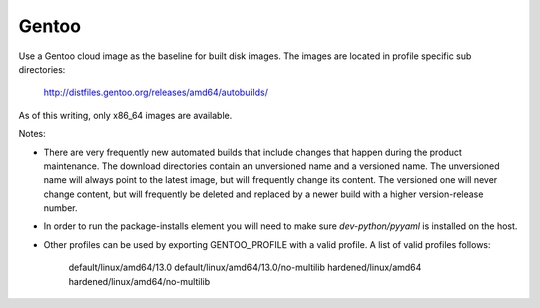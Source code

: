 ========
Gentoo
========
Use a Gentoo cloud image as the baseline for built disk images. The images are
located in profile specific sub directories:

    http://distfiles.gentoo.org/releases/amd64/autobuilds/

As of this writing, only x86_64 images are available.

Notes:

* There are very frequently new automated builds that include changes that
  happen during the product maintenance. The download directories contain an
  unversioned name and a versioned name. The unversioned name will always
  point to the latest image, but will frequently change its content. The versioned
  one will never change content, but will frequently be deleted and replaced
  by a newer build with a higher version-release number.

* In order to run the package-installs element you will need to make sure
  `dev-python/pyyaml` is installed on the host.

* Other profiles can be used by exporting GENTOO_PROFILE with a valid profile.
  A list of valid profiles follows:

    default/linux/amd64/13.0
    default/linux/amd64/13.0/no-multilib
    hardened/linux/amd64
    hardened/linux/amd64/no-multilib
